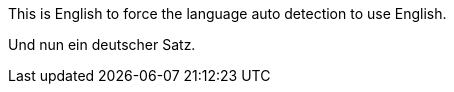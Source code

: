 :lang: de-DE 

This is English to force the language auto detection to use English.

Und nun ein deutscher Satz.